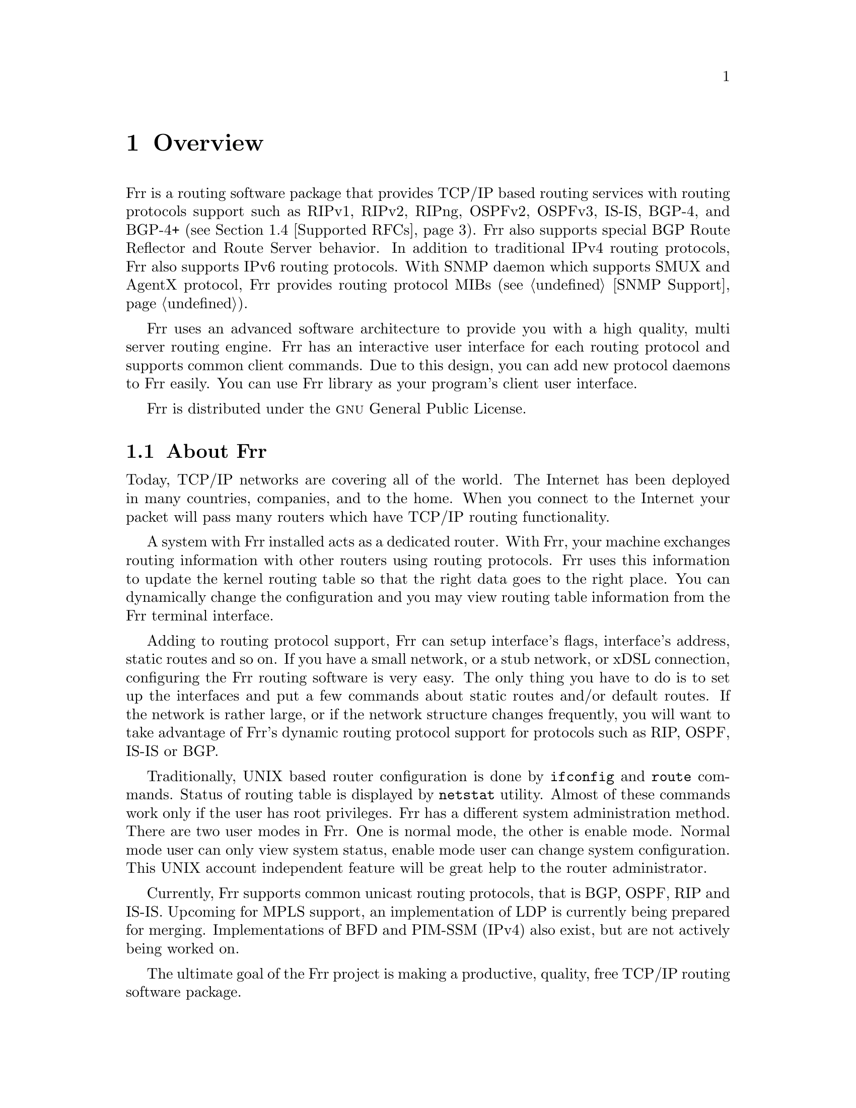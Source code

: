 @node Overview
@chapter Overview
@cindex Overview

  @uref{http://www.freerangerouting.org,,Frr} is a routing software package that
provides TCP/IP based routing services with routing protocols support such
as RIPv1, RIPv2, RIPng, OSPFv2, OSPFv3, IS-IS, BGP-4, and BGP-4+ (@pxref{Supported
RFCs}). Frr also supports special BGP Route Reflector and Route Server
behavior.  In addition to traditional IPv4 routing protocols, Frr also
supports IPv6 routing protocols.  With SNMP daemon which supports SMUX and AgentX
protocol, Frr provides routing protocol MIBs (@pxref{SNMP Support}).

  Frr uses an advanced software architecture to provide you with a high
quality, multi server routing engine. Frr has an interactive user
interface for each routing protocol and supports common client commands. 
Due to this design, you can add new protocol daemons to Frr easily.  You
can use Frr library as your program's client user interface.

  Frr is distributed under the @sc{gnu} General Public License.

@menu
* About Frr::                Basic information about Frr
* System Architecture::         The Frr system architecture
* Supported Platforms::         Supported platforms and future plans
* Supported RFCs::               Supported RFCs
* How to get Frr::            
* Mailing List::                Mailing list information
* Bug Reports::                 Mail address for bug data
@end menu

@node About Frr
@comment  node-name,  next,  previous,  up
@section About Frr
@cindex About Frr

  Today, TCP/IP networks are covering all of the world.  The Internet has
been deployed in many countries, companies, and to the home.  When you
connect to the Internet your packet will pass many routers which have TCP/IP
routing functionality.

  A system with Frr installed acts as a dedicated router.  With Frr,
your machine exchanges routing information with other routers using routing
protocols.  Frr uses this information to update the kernel routing table
so that the right data goes to the right place.  You can dynamically change
the configuration and you may view routing table information from the Frr
terminal interface.

  Adding to routing protocol support, Frr can setup interface's flags,
interface's address, static routes and so on.  If you have a small network,
or a stub network, or xDSL connection, configuring the Frr routing
software is very easy.  The only thing you have to do is to set up the
interfaces and put a few commands about static routes and/or default routes. 
If the network is rather large, or if the network structure changes
frequently, you will want to take advantage of Frr's dynamic routing
protocol support for protocols such as RIP, OSPF, IS-IS or BGP.

  Traditionally, UNIX based router configuration is done by
@command{ifconfig} and @command{route} commands.  Status of routing
table is displayed by @command{netstat} utility.  Almost of these commands
work only if the user has root privileges.  Frr has a different system
administration method.  There are two user modes in Frr.  One is normal
mode, the other is enable mode.  Normal mode user can only view system
status, enable mode user can change system configuration.  This UNIX account
independent feature will be great help to the router administrator.

  Currently, Frr supports common unicast routing protocols, that is BGP,
OSPF, RIP and IS-IS.  Upcoming for MPLS support, an implementation of LDP is
currently being prepared for merging.  Implementations of BFD and PIM-SSM
(IPv4) also exist, but are not actively being worked on.

  The ultimate goal of the Frr project is making a productive, quality, free
TCP/IP routing software package.

@node System Architecture
@comment  node-name,  next,  previous,  up
@section System Architecture
@cindex System architecture
@cindex Software architecture
@cindex Software internals

  Traditional routing software is made as a one process program which
provides all of the routing protocol functionalities.  Frr takes a
different approach.  It is made from a collection of several daemons that
work together to build the routing table.  There may be several
protocol-specific routing daemons and zebra the kernel routing manager.

  The @command{ripd} daemon handles the RIP protocol, while
@command{ospfd} is a daemon which supports OSPF version 2.
@command{bgpd} supports the BGP-4 protocol.  For changing the kernel
routing table and for redistribution of routes between different routing
protocols, there is a kernel routing table manager @command{zebra} daemon. 
It is easy to add a new routing protocol daemons to the entire routing
system without affecting any other software.  You need to run only the
protocol daemon associated with routing protocols in use.  Thus, user may
run a specific daemon and send routing reports to a central routing console.

  There is no need for these daemons to be running on the same machine. You
can even run several same protocol daemons on the same machine.  This
architecture creates new possibilities for the routing system.

@example
@group
+----+  +----+  +-----+  +-----+
|bgpd|  |ripd|  |ospfd|  |zebra|
+----+  +----+  +-----+  +-----+
                            |
+---------------------------|--+
|                           v  |
|  UNIX Kernel  routing table  |
|                              |
+------------------------------+

    Frr System Architecture
@end group
@end example

Multi-process architecture brings extensibility, modularity and
maintainability.  At the same time it also brings many configuration files
and terminal interfaces.  Each daemon has it's own configuration file and
terminal interface.  When you configure a static route, it must be done in
@command{zebra} configuration file.  When you configure BGP network it must
be done in @command{bgpd} configuration file.  This can be a very annoying
thing.  To resolve the problem, Frr provides integrated user interface
shell called @command{vtysh}.  @command{vtysh} connects to each daemon with
UNIX domain socket and then works as a proxy for user input.

Frr was planned to use multi-threaded mechanism when it runs with a
kernel that supports multi-threads.  But at the moment, the thread library
which comes with @sc{gnu}/Linux or FreeBSD has some problems with running
reliable services such as routing software, so we don't use threads at all. 
Instead we use the @command{select(2)} system call for multiplexing the
events.

@node Supported Platforms
@comment  node-name,  next,  previous,  up
@section Supported Platforms

@cindex Supported platforms
@cindex Frr on other systems
@cindex Compatibility with other systems
@cindex Operating systems that support Frr

Currently Frr supports @sc{gnu}/Linux and BSD. Porting Frr
to other platforms is not too difficult as platform dependent code should
most be limited to the @command{zebra} daemon.  Protocol daemons are mostly
platform independent. Please let us know when you find out Frr runs on a
platform which is not listed below.

The list of officially supported platforms are listed below. Note that
Frr may run correctly on other platforms, and may run with partial
functionality on further platforms.

@sp 1
@itemize @bullet
@item
@sc{gnu}/Linux
@item
FreeBSD
@item
NetBSD
@item
OpenBSD
@end itemize

Versions of these platforms that are older than around 2 years from the point
of their original release (in case of @sc{gnu}/Linux, this is since the kernel's
release on kernel.org) may need some work.  Similarly, the following platforms
may work with some effort:

@sp 1
@itemize @bullet
@item
Solaris
@item
Mac OSX
@end itemize

Also note that, in particular regarding proprietary platforms, compiler
and C library choice will affect Frr.  Only recent versions of the
following C compilers are well-tested:

@sp 1
@itemize @bullet
@item
@sc{gnu}'s GCC
@item
LLVM's clang
@item
Intel's ICC
@end itemize

@node Supported RFCs
@comment  node-name,  next,  previous,  up
@section Supported RFCs

  Below is the list of currently supported RFC's.

@table @asis
@item @asis{RFC1058}
@cite{Routing Information Protocol. C.L. Hedrick. Jun-01-1988.}

@item @asis{RF2082}
@cite{RIP-2 MD5 Authentication. F. Baker, R. Atkinson. January 1997.}

@item @asis{RFC2453}
@cite{RIP Version 2. G. Malkin. November 1998.}

@item @asis{RFC2080}
@cite{RIPng for IPv6. G. Malkin, R. Minnear. January 1997.}

@item @asis{RFC2328}
@cite{OSPF Version 2. J. Moy. April 1998.}

@item @asis{RFC2370}
@cite{The OSPF Opaque LSA Option R. Coltun. July 1998.}

@item @asis{RFC3101}
@cite{The OSPF Not-So-Stubby Area (NSSA) Option P. Murphy. January 2003.}

@item @asis{RFC2740}
@cite{OSPF for IPv6. R. Coltun, D. Ferguson, J. Moy. December 1999.}

@item @asis{RFC1771} 
@cite{A Border Gateway Protocol 4 (BGP-4). Y. Rekhter & T. Li. March 1995.}

@item @asis{RFC1965}
@cite{Autonomous System Confederations for BGP. P. Traina. June 1996.}

@item @asis{RFC1997}
@cite{BGP Communities Attribute. R. Chandra, P. Traina & T. Li. August 1996.}

@item @asis{RFC2545}
@cite{Use of BGP-4 Multiprotocol Extensions for IPv6 Inter-Domain Routing. P. Marques, F. Dupont. March 1999.}

@item @asis{RFC2796}
@cite{BGP Route Reflection An alternative to full mesh IBGP. T. Bates & R. Chandrasekeran. June 1996.}

@item @asis{RFC2858}
@cite{Multiprotocol Extensions for BGP-4. T. Bates, Y. Rekhter, R. Chandra, D. Katz. June 2000.}

@item @asis{RFC2842}
@cite{Capabilities Advertisement with BGP-4. R. Chandra, J. Scudder. May 2000.}

@item @asis{RFC3137}
@cite{OSPF Stub Router Advertisement, A. Retana, L. Nguyen, R. White, A. Zinin, D. McPherson. June 2001}
@end table

  When SNMP support is enabled, below RFC is also supported.

@table @asis

@item @asis{RFC1227}
@cite{SNMP MUX protocol and MIB. M.T. Rose. May-01-1991.}

@item @asis{RFC1657}
@cite{Definitions of Managed Objects for the Fourth Version of the
Border Gateway Protocol (BGP-4) using SMIv2. S. Willis, J. Burruss,
J. Chu, Editor. July 1994.}

@item @asis{RFC1724}
@cite{RIP Version 2 MIB Extension. G. Malkin & F. Baker. November 1994.}

@item @asis{RFC1850}
@cite{OSPF Version 2 Management Information Base. F. Baker, R. Coltun.
November 1995.}

@item @asis{RFC2741}
@cite{Agent Extensibility (AgentX) Protocol. M. Daniele, B. Wijnen. January 2000.}

@end table

@node How to get Frr
@comment  node-name,  next,  previous,  up
@section How to get Frr

The official Frr web-site is located at:

@uref{http://www.freerangerouting.org/}

and contains further information, as well as links to additional
resources. 

@uref{http://www.freerangerouting.org/,Frr} is a fork of Quagga, whose
web-site is located at:

@uref{http://www.quagga.net/}.

@node Mailing List
@comment  node-name,  next,  previous,  up
@section Mailing List
@cindex How to get in touch with Frr
@cindex Mailing Frr
@cindex Contact information
@cindex Mailing lists

There is a mailing list for discussions about Frr.  If you have any
comments or suggestions to Frr, please subscribe to:

@uref{http://lists.nox.tf/listinfo/frr-users}.

The @uref{http://www.freerangerouting.org/,,Frr} site has further information on
the available mailing lists, see:

	@uref{http://lists.nox.tf/lists.php}

@node Bug Reports
@section Bug Reports

@cindex Bug Reports
@cindex Bug hunting
@cindex Found a bug?
@cindex Reporting bugs
@cindex Reporting software errors
@cindex Errors in the software

If you think you have found a bug, please send a bug report to:

@uref{http://github.com/freerangerouting/frr/issues}

When you send a bug report, please be careful about the points below.

@itemize @bullet
@item 
Please note what kind of OS you are using.  If you use the IPv6 stack
please note that as well.
@item
Please show us the results of @code{netstat -rn} and @code{ifconfig -a}.
Information from zebra's VTY command @code{show ip route} will also be
helpful.
@item
Please send your configuration file with the report.  If you specify
arguments to the configure script please note that too.
@end itemize

  Bug reports are very important for us to improve the quality of Frr.
Frr is still in the development stage, but please don't hesitate to
send a bug report to @uref{http://github.com/freerangerouting/frr/issues}.
